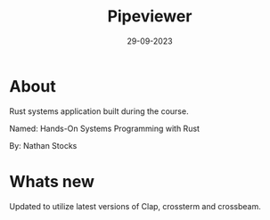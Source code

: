 #+title: Pipeviewer
#+date: 29-09-2023

* About
Rust systems application built during the course.

Named: Hands-On Systems Programming with Rust

By: Nathan Stocks

* Whats new
Updated to utilize latest versions of Clap, crossterm and crossbeam.
